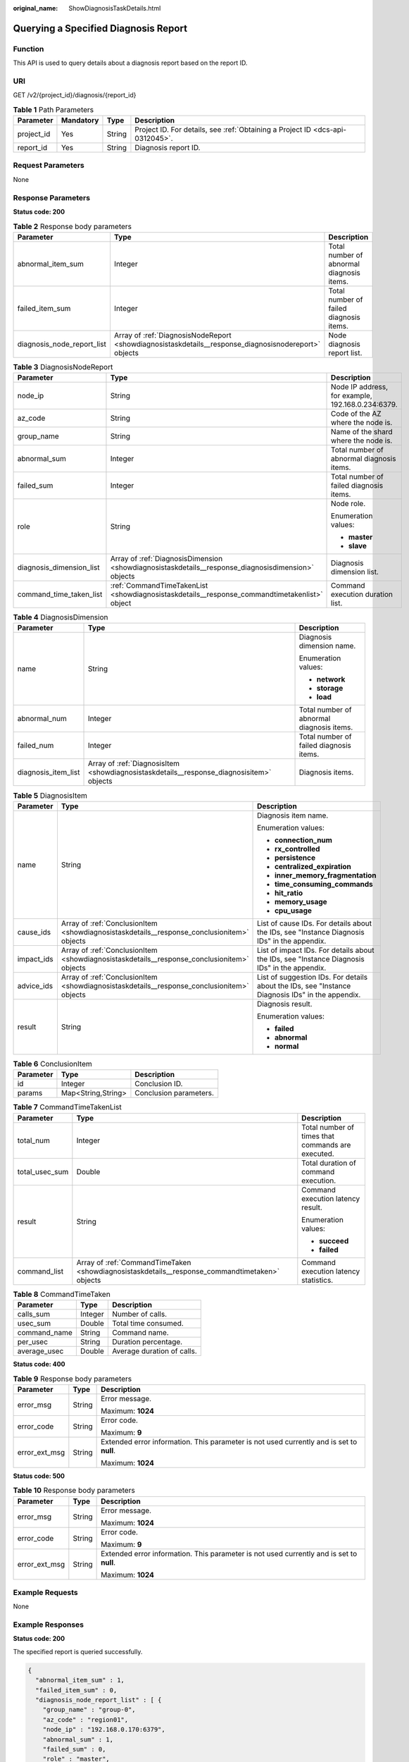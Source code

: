 :original_name: ShowDiagnosisTaskDetails.html

.. _ShowDiagnosisTaskDetails:

Querying a Specified Diagnosis Report
=====================================

Function
--------

This API is used to query details about a diagnosis report based on the report ID.

URI
---

GET /v2/{project_id}/diagnosis/{report_id}

.. table:: **Table 1** Path Parameters

   +------------+-----------+--------+-------------------------------------------------------------------------------+
   | Parameter  | Mandatory | Type   | Description                                                                   |
   +============+===========+========+===============================================================================+
   | project_id | Yes       | String | Project ID. For details, see :ref:`Obtaining a Project ID <dcs-api-0312045>`. |
   +------------+-----------+--------+-------------------------------------------------------------------------------+
   | report_id  | Yes       | String | Diagnosis report ID.                                                          |
   +------------+-----------+--------+-------------------------------------------------------------------------------+

Request Parameters
------------------

None

Response Parameters
-------------------

**Status code: 200**

.. table:: **Table 2** Response body parameters

   +----------------------------+------------------------------------------------------------------------------------------------------+-------------------------------------------+
   | Parameter                  | Type                                                                                                 | Description                               |
   +============================+======================================================================================================+===========================================+
   | abnormal_item_sum          | Integer                                                                                              | Total number of abnormal diagnosis items. |
   +----------------------------+------------------------------------------------------------------------------------------------------+-------------------------------------------+
   | failed_item_sum            | Integer                                                                                              | Total number of failed diagnosis items.   |
   +----------------------------+------------------------------------------------------------------------------------------------------+-------------------------------------------+
   | diagnosis_node_report_list | Array of :ref:`DiagnosisNodeReport <showdiagnosistaskdetails__response_diagnosisnodereport>` objects | Node diagnosis report list.               |
   +----------------------------+------------------------------------------------------------------------------------------------------+-------------------------------------------+

.. _showdiagnosistaskdetails__response_diagnosisnodereport:

.. table:: **Table 3** DiagnosisNodeReport

   +--------------------------+----------------------------------------------------------------------------------------------------+---------------------------------------------------+
   | Parameter                | Type                                                                                               | Description                                       |
   +==========================+====================================================================================================+===================================================+
   | node_ip                  | String                                                                                             | Node IP address, for example, 192.168.0.234:6379. |
   +--------------------------+----------------------------------------------------------------------------------------------------+---------------------------------------------------+
   | az_code                  | String                                                                                             | Code of the AZ where the node is.                 |
   +--------------------------+----------------------------------------------------------------------------------------------------+---------------------------------------------------+
   | group_name               | String                                                                                             | Name of the shard where the node is.              |
   +--------------------------+----------------------------------------------------------------------------------------------------+---------------------------------------------------+
   | abnormal_sum             | Integer                                                                                            | Total number of abnormal diagnosis items.         |
   +--------------------------+----------------------------------------------------------------------------------------------------+---------------------------------------------------+
   | failed_sum               | Integer                                                                                            | Total number of failed diagnosis items.           |
   +--------------------------+----------------------------------------------------------------------------------------------------+---------------------------------------------------+
   | role                     | String                                                                                             | Node role.                                        |
   |                          |                                                                                                    |                                                   |
   |                          |                                                                                                    | Enumeration values:                               |
   |                          |                                                                                                    |                                                   |
   |                          |                                                                                                    | -  **master**                                     |
   |                          |                                                                                                    |                                                   |
   |                          |                                                                                                    | -  **slave**                                      |
   +--------------------------+----------------------------------------------------------------------------------------------------+---------------------------------------------------+
   | diagnosis_dimension_list | Array of :ref:`DiagnosisDimension <showdiagnosistaskdetails__response_diagnosisdimension>` objects | Diagnosis dimension list.                         |
   +--------------------------+----------------------------------------------------------------------------------------------------+---------------------------------------------------+
   | command_time_taken_list  | :ref:`CommandTimeTakenList <showdiagnosistaskdetails__response_commandtimetakenlist>` object       | Command execution duration list.                  |
   +--------------------------+----------------------------------------------------------------------------------------------------+---------------------------------------------------+

.. _showdiagnosistaskdetails__response_diagnosisdimension:

.. table:: **Table 4** DiagnosisDimension

   +-----------------------+------------------------------------------------------------------------------------------+-------------------------------------------+
   | Parameter             | Type                                                                                     | Description                               |
   +=======================+==========================================================================================+===========================================+
   | name                  | String                                                                                   | Diagnosis dimension name.                 |
   |                       |                                                                                          |                                           |
   |                       |                                                                                          | Enumeration values:                       |
   |                       |                                                                                          |                                           |
   |                       |                                                                                          | -  **network**                            |
   |                       |                                                                                          |                                           |
   |                       |                                                                                          | -  **storage**                            |
   |                       |                                                                                          |                                           |
   |                       |                                                                                          | -  **load**                               |
   +-----------------------+------------------------------------------------------------------------------------------+-------------------------------------------+
   | abnormal_num          | Integer                                                                                  | Total number of abnormal diagnosis items. |
   +-----------------------+------------------------------------------------------------------------------------------+-------------------------------------------+
   | failed_num            | Integer                                                                                  | Total number of failed diagnosis items.   |
   +-----------------------+------------------------------------------------------------------------------------------+-------------------------------------------+
   | diagnosis_item_list   | Array of :ref:`DiagnosisItem <showdiagnosistaskdetails__response_diagnosisitem>` objects | Diagnosis items.                          |
   +-----------------------+------------------------------------------------------------------------------------------+-------------------------------------------+

.. _showdiagnosistaskdetails__response_diagnosisitem:

.. table:: **Table 5** DiagnosisItem

   +-----------------------+--------------------------------------------------------------------------------------------+--------------------------------------------------------------------------------------------------+
   | Parameter             | Type                                                                                       | Description                                                                                      |
   +=======================+============================================================================================+==================================================================================================+
   | name                  | String                                                                                     | Diagnosis item name.                                                                             |
   |                       |                                                                                            |                                                                                                  |
   |                       |                                                                                            | Enumeration values:                                                                              |
   |                       |                                                                                            |                                                                                                  |
   |                       |                                                                                            | -  **connection_num**                                                                            |
   |                       |                                                                                            |                                                                                                  |
   |                       |                                                                                            | -  **rx_controlled**                                                                             |
   |                       |                                                                                            |                                                                                                  |
   |                       |                                                                                            | -  **persistence**                                                                               |
   |                       |                                                                                            |                                                                                                  |
   |                       |                                                                                            | -  **centralized_expiration**                                                                    |
   |                       |                                                                                            |                                                                                                  |
   |                       |                                                                                            | -  **inner_memory_fragmentation**                                                                |
   |                       |                                                                                            |                                                                                                  |
   |                       |                                                                                            | -  **time_consuming_commands**                                                                   |
   |                       |                                                                                            |                                                                                                  |
   |                       |                                                                                            | -  **hit_ratio**                                                                                 |
   |                       |                                                                                            |                                                                                                  |
   |                       |                                                                                            | -  **memory_usage**                                                                              |
   |                       |                                                                                            |                                                                                                  |
   |                       |                                                                                            | -  **cpu_usage**                                                                                 |
   +-----------------------+--------------------------------------------------------------------------------------------+--------------------------------------------------------------------------------------------------+
   | cause_ids             | Array of :ref:`ConclusionItem <showdiagnosistaskdetails__response_conclusionitem>` objects | List of cause IDs. For details about the IDs, see "Instance Diagnosis IDs" in the appendix.      |
   +-----------------------+--------------------------------------------------------------------------------------------+--------------------------------------------------------------------------------------------------+
   | impact_ids            | Array of :ref:`ConclusionItem <showdiagnosistaskdetails__response_conclusionitem>` objects | List of impact IDs. For details about the IDs, see "Instance Diagnosis IDs" in the appendix.     |
   +-----------------------+--------------------------------------------------------------------------------------------+--------------------------------------------------------------------------------------------------+
   | advice_ids            | Array of :ref:`ConclusionItem <showdiagnosistaskdetails__response_conclusionitem>` objects | List of suggestion IDs. For details about the IDs, see "Instance Diagnosis IDs" in the appendix. |
   +-----------------------+--------------------------------------------------------------------------------------------+--------------------------------------------------------------------------------------------------+
   | result                | String                                                                                     | Diagnosis result.                                                                                |
   |                       |                                                                                            |                                                                                                  |
   |                       |                                                                                            | Enumeration values:                                                                              |
   |                       |                                                                                            |                                                                                                  |
   |                       |                                                                                            | -  **failed**                                                                                    |
   |                       |                                                                                            |                                                                                                  |
   |                       |                                                                                            | -  **abnormal**                                                                                  |
   |                       |                                                                                            |                                                                                                  |
   |                       |                                                                                            | -  **normal**                                                                                    |
   +-----------------------+--------------------------------------------------------------------------------------------+--------------------------------------------------------------------------------------------------+

.. _showdiagnosistaskdetails__response_conclusionitem:

.. table:: **Table 6** ConclusionItem

   ========= ================== ======================
   Parameter Type               Description
   ========= ================== ======================
   id        Integer            Conclusion ID.
   params    Map<String,String> Conclusion parameters.
   ========= ================== ======================

.. _showdiagnosistaskdetails__response_commandtimetakenlist:

.. table:: **Table 7** CommandTimeTakenList

   +-----------------------+------------------------------------------------------------------------------------------------+---------------------------------------------------+
   | Parameter             | Type                                                                                           | Description                                       |
   +=======================+================================================================================================+===================================================+
   | total_num             | Integer                                                                                        | Total number of times that commands are executed. |
   +-----------------------+------------------------------------------------------------------------------------------------+---------------------------------------------------+
   | total_usec_sum        | Double                                                                                         | Total duration of command execution.              |
   +-----------------------+------------------------------------------------------------------------------------------------+---------------------------------------------------+
   | result                | String                                                                                         | Command execution latency result.                 |
   |                       |                                                                                                |                                                   |
   |                       |                                                                                                | Enumeration values:                               |
   |                       |                                                                                                |                                                   |
   |                       |                                                                                                | -  **succeed**                                    |
   |                       |                                                                                                |                                                   |
   |                       |                                                                                                | -  **failed**                                     |
   +-----------------------+------------------------------------------------------------------------------------------------+---------------------------------------------------+
   | command_list          | Array of :ref:`CommandTimeTaken <showdiagnosistaskdetails__response_commandtimetaken>` objects | Command execution latency statistics.             |
   +-----------------------+------------------------------------------------------------------------------------------------+---------------------------------------------------+

.. _showdiagnosistaskdetails__response_commandtimetaken:

.. table:: **Table 8** CommandTimeTaken

   ============ ======= ==========================
   Parameter    Type    Description
   ============ ======= ==========================
   calls_sum    Integer Number of calls.
   usec_sum     Double  Total time consumed.
   command_name String  Command name.
   per_usec     String  Duration percentage.
   average_usec Double  Average duration of calls.
   ============ ======= ==========================

**Status code: 400**

.. table:: **Table 9** Response body parameters

   +-----------------------+-----------------------+------------------------------------------------------------------------------------------+
   | Parameter             | Type                  | Description                                                                              |
   +=======================+=======================+==========================================================================================+
   | error_msg             | String                | Error message.                                                                           |
   |                       |                       |                                                                                          |
   |                       |                       | Maximum: **1024**                                                                        |
   +-----------------------+-----------------------+------------------------------------------------------------------------------------------+
   | error_code            | String                | Error code.                                                                              |
   |                       |                       |                                                                                          |
   |                       |                       | Maximum: **9**                                                                           |
   +-----------------------+-----------------------+------------------------------------------------------------------------------------------+
   | error_ext_msg         | String                | Extended error information. This parameter is not used currently and is set to **null**. |
   |                       |                       |                                                                                          |
   |                       |                       | Maximum: **1024**                                                                        |
   +-----------------------+-----------------------+------------------------------------------------------------------------------------------+

**Status code: 500**

.. table:: **Table 10** Response body parameters

   +-----------------------+-----------------------+------------------------------------------------------------------------------------------+
   | Parameter             | Type                  | Description                                                                              |
   +=======================+=======================+==========================================================================================+
   | error_msg             | String                | Error message.                                                                           |
   |                       |                       |                                                                                          |
   |                       |                       | Maximum: **1024**                                                                        |
   +-----------------------+-----------------------+------------------------------------------------------------------------------------------+
   | error_code            | String                | Error code.                                                                              |
   |                       |                       |                                                                                          |
   |                       |                       | Maximum: **9**                                                                           |
   +-----------------------+-----------------------+------------------------------------------------------------------------------------------+
   | error_ext_msg         | String                | Extended error information. This parameter is not used currently and is set to **null**. |
   |                       |                       |                                                                                          |
   |                       |                       | Maximum: **1024**                                                                        |
   +-----------------------+-----------------------+------------------------------------------------------------------------------------------+

Example Requests
----------------

None

Example Responses
-----------------

**Status code: 200**

The specified report is queried successfully.

.. code-block::

   {
     "abnormal_item_sum" : 1,
     "failed_item_sum" : 0,
     "diagnosis_node_report_list" : [ {
       "group_name" : "group-0",
       "az_code" : "region01",
       "node_ip" : "192.168.0.170:6379",
       "abnormal_sum" : 1,
       "failed_sum" : 0,
       "role" : "master",
       "command_time_taken_list" : {
         "command_list" : [ {
           "calls_sum" : 329,
           "usec_sum" : 20.732,
           "command_name" : "info",
           "per_usec" : "68.61%",
           "average_usec" : 0.063
         }, {
           "calls_sum" : 1788,
           "usec_sum" : 1.787,
           "command_name" : "ping",
           "per_usec" : "5.91%",
           "average_usec" : 0.001
         }, {
           "calls_sum" : 2,
           "usec_sum" : 0.025,
           "command_name" : "config",
           "per_usec" : "0.08%",
           "average_usec" : 0.013
         }, {
           "calls_sum" : 60,
           "usec_sum" : 0.186,
           "command_name" : "slowlog",
           "per_usec" : "0.62%",
           "average_usec" : 0.003
         }, {
           "calls_sum" : 1764,
           "usec_sum" : 7.485,
           "command_name" : "publish",
           "per_usec" : "24.77%",
           "average_usec" : 0.004
         } ],
         "result" : "succeed",
         "error_code" : null,
         "total_num" : 5,
         "total_usec_sum" : 30.215
       },
       "diagnosis_dimension_list" : [ {
         "name" : "load",
         "abnormal_num" : 0,
         "failed_num" : 0,
         "diagnosis_item_list" : [ {
           "name" : "cpu_usage",
           "result" : "normal",
           "cause_ids" : null,
           "impact_ids" : null,
           "advice_ids" : null,
           "error_code" : null
         }, {
           "name" : "time_consuming_commands",
           "result" : "normal",
           "cause_ids" : null,
           "impact_ids" : null,
           "advice_ids" : null,
           "error_code" : null
         } ]
       }, {
         "name" : "storage",
         "abnormal_num" : 1,
         "failed_num" : 0,
         "diagnosis_item_list" : [ {
           "name" : "inner_memory_fragmentation",
           "result" : "normal",
           "cause_ids" : [ {
             "id" : 7,
             "params" : null
           } ],
           "impact_ids" : [ {
             "id" : 3,
             "params" : null
           } ],
           "advice_ids" : [ {
             "id" : 4,
             "params" : null
           } ],
           "error_code" : null
         }, {
           "name" : "persistence",
           "result" : "normal",
           "cause_ids" : null,
           "impact_ids" : null,
           "advice_ids" : null,
           "error_code" : null
         }, {
           "name" : "centralized_expiration",
           "result" : "normal",
           "cause_ids" : null,
           "impact_ids" : null,
           "advice_ids" : null,
           "error_code" : null
         }, {
           "name" : "memory_usage",
           "result" : "normal",
           "cause_ids" : null,
           "impact_ids" : null,
           "advice_ids" : null,
           "error_code" : null
         }, {
           "name" : "hit_ratio",
           "result" : "normal",
           "cause_ids" : null,
           "impact_ids" : null,
           "advice_ids" : null,
           "error_code" : null
         } ]
       }, {
         "name" : "network",
         "abnormal_num" : 0,
         "failed_num" : 0,
         "diagnosis_item_list" : [ {
           "name" : "connection_num",
           "result" : "normal",
           "cause_ids" : null,
           "impact_ids" : null,
           "advice_ids" : null,
           "error_code" : null
         }, {
           "name" : "rx_controlled",
           "result" : "normal",
           "cause_ids" : null,
           "impact_ids" : null,
           "advice_ids" : null,
           "error_code" : null
         } ]
       } ]
     } ]
   }

Status Codes
------------

=========== =============================================
Status Code Description
=========== =============================================
200         The specified report is queried successfully.
400         Invalid request.
500         Internal service error.
=========== =============================================

Error Codes
-----------

See :ref:`Error Codes <errorcode>`.
